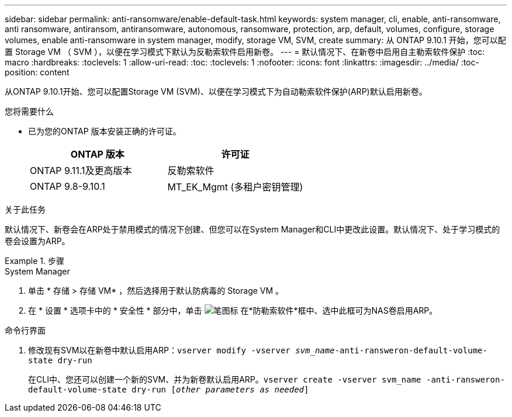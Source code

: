 ---
sidebar: sidebar 
permalink: anti-ransomware/enable-default-task.html 
keywords: system manager, cli, enable, anti-ransomware, anti ransomware, antiransom, antiransomware, autonomous, ransomware, protection, arp, default, volumes, configure, storage volumes, enable anti-ransomware in system manager, modify, storage VM, SVM, create 
summary: 从 ONTAP 9.10.1 开始，您可以配置 Storage VM （ SVM ），以便在学习模式下默认为反勒索软件启用新卷。 
---
= 默认情况下、在新卷中启用自主勒索软件保护
:toc: macro
:hardbreaks:
:toclevels: 1
:allow-uri-read: 
:toc: 
:toclevels: 1
:nofooter: 
:icons: font
:linkattrs: 
:imagesdir: ../media/
:toc-position: content


[role="lead"]
从ONTAP 9.10.1开始、您可以配置Storage VM (SVM)、以便在学习模式下为自动勒索软件保护(ARP)默认启用新卷。

.您将需要什么
* 已为您的ONTAP 版本安装正确的许可证。
+
[cols="2*"]
|===
| ONTAP 版本 | 许可证 


 a| 
ONTAP 9.11.1及更高版本
 a| 
反勒索软件



 a| 
ONTAP 9.8-9.10.1
 a| 
MT_EK_Mgmt (多租户密钥管理)

|===


.关于此任务
默认情况下、新卷会在ARP处于禁用模式的情况下创建、但您可以在System Manager和CLI中更改此设置。默认情况下、处于学习模式的卷会设置为ARP。

.步骤
[role="tabbed-block"]
====
.System Manager
--
. 单击 * 存储 > 存储 VM* ，然后选择用于默认防病毒的 Storage VM 。
. 在 * 设置 * 选项卡中的 * 安全性 * 部分中，单击 image:icon_pencil.gif["笔图标"] 在*防勒索软件*框中、选中此框可为NAS卷启用ARP。


--
.命令行界面
--
. 修改现有SVM以在新卷中默认启用ARP：`vserver modify -vserver _svm_name_-anti-ransweron-default-volume-state dry-run`
+
在CLI中、您还可以创建一个新的SVM、并为新卷默认启用ARP。`vserver create -vserver svm_name -anti-ransweron-default-volume-state dry-run [_other parameters as needed_]`



--
====